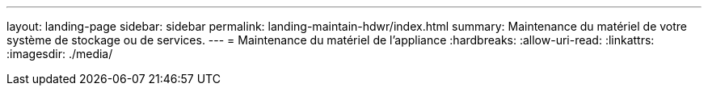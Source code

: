 ---
layout: landing-page 
sidebar: sidebar 
permalink: landing-maintain-hdwr/index.html 
summary: Maintenance du matériel de votre système de stockage ou de services. 
---
= Maintenance du matériel de l'appliance
:hardbreaks:
:allow-uri-read: 
:linkattrs: 
:imagesdir: ./media/


